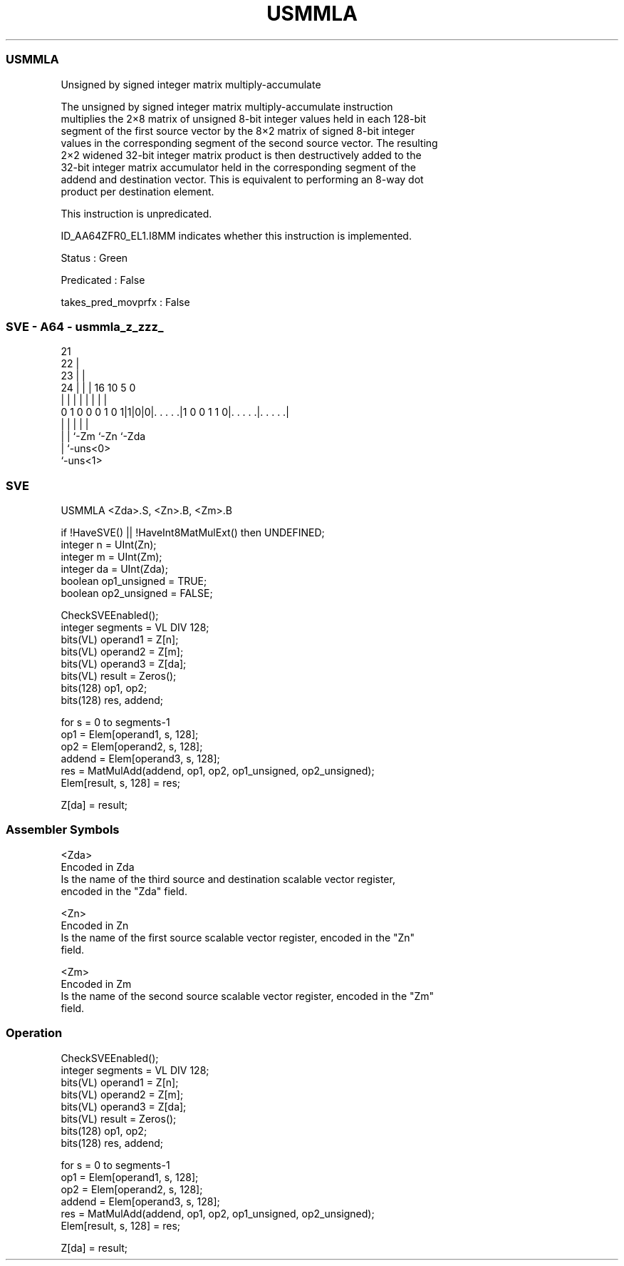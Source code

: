 .nh
.TH "USMMLA" "7" " "  "instruction" "sve"
.SS USMMLA
 Unsigned by signed integer matrix multiply-accumulate

 The unsigned by signed integer matrix multiply-accumulate instruction
 multiplies the 2×8 matrix of unsigned 8-bit integer values held in each 128-bit
 segment of the first source vector by the 8×2 matrix of signed 8-bit integer
 values in the corresponding segment of the second source vector. The resulting
 2×2 widened 32-bit integer matrix product is then destructively added to the
 32-bit integer matrix accumulator held in the corresponding segment of the
 addend and destination vector. This is equivalent to performing an 8-way dot
 product per destination element.

 This instruction is unpredicated.

 ID_AA64ZFR0_EL1.I8MM indicates whether this instruction is implemented.

 Status : Green

 Predicated : False

 takes_pred_movprfx : False



.SS SVE - A64 - usmmla_z_zzz_
 
                       21                                          
                     22 |                                          
                   23 | |                                          
                 24 | | |        16          10         5         0
                  | | | |         |           |         |         |
   0 1 0 0 0 1 0 1|1|0|0|. . . . .|1 0 0 1 1 0|. . . . .|. . . . .|
                  | |   |                     |         |
                  | |   `-Zm                  `-Zn      `-Zda
                  | `-uns<0>
                  `-uns<1>
  
  
 
.SS SVE
 
 USMMLA  <Zda>.S, <Zn>.B, <Zm>.B
 
 if !HaveSVE() || !HaveInt8MatMulExt() then UNDEFINED;
 integer n = UInt(Zn);
 integer m = UInt(Zm);
 integer da = UInt(Zda);
 boolean op1_unsigned = TRUE;
 boolean op2_unsigned = FALSE;
 
 CheckSVEEnabled();
 integer segments = VL DIV 128;
 bits(VL) operand1 = Z[n];
 bits(VL) operand2 = Z[m];
 bits(VL) operand3 = Z[da];
 bits(VL) result = Zeros();
 bits(128) op1, op2;
 bits(128) res, addend;
 
 for s = 0 to segments-1
     op1    = Elem[operand1, s, 128];
     op2    = Elem[operand2, s, 128];
     addend = Elem[operand3, s, 128];
     res    = MatMulAdd(addend, op1, op2, op1_unsigned, op2_unsigned);
     Elem[result, s, 128] = res;
 
 Z[da] = result;
 

.SS Assembler Symbols

 <Zda>
  Encoded in Zda
  Is the name of the third source and destination scalable vector register,
  encoded in the "Zda" field.

 <Zn>
  Encoded in Zn
  Is the name of the first source scalable vector register, encoded in the "Zn"
  field.

 <Zm>
  Encoded in Zm
  Is the name of the second source scalable vector register, encoded in the "Zm"
  field.



.SS Operation

 CheckSVEEnabled();
 integer segments = VL DIV 128;
 bits(VL) operand1 = Z[n];
 bits(VL) operand2 = Z[m];
 bits(VL) operand3 = Z[da];
 bits(VL) result = Zeros();
 bits(128) op1, op2;
 bits(128) res, addend;
 
 for s = 0 to segments-1
     op1    = Elem[operand1, s, 128];
     op2    = Elem[operand2, s, 128];
     addend = Elem[operand3, s, 128];
     res    = MatMulAdd(addend, op1, op2, op1_unsigned, op2_unsigned);
     Elem[result, s, 128] = res;
 
 Z[da] = result;

